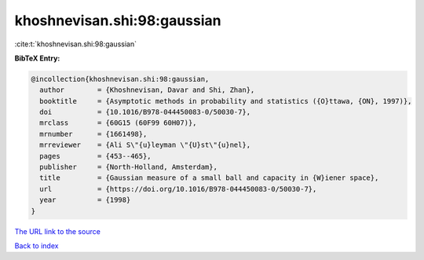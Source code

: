 khoshnevisan.shi:98:gaussian
============================

:cite:t:`khoshnevisan.shi:98:gaussian`

**BibTeX Entry:**

.. code-block:: bibtex

   @incollection{khoshnevisan.shi:98:gaussian,
     author        = {Khoshnevisan, Davar and Shi, Zhan},
     booktitle     = {Asymptotic methods in probability and statistics ({O}ttawa, {ON}, 1997)},
     doi           = {10.1016/B978-044450083-0/50030-7},
     mrclass       = {60G15 (60F99 60H07)},
     mrnumber      = {1661498},
     mrreviewer    = {Ali S\"{u}leyman \"{U}st\"{u}nel},
     pages         = {453--465},
     publisher     = {North-Holland, Amsterdam},
     title         = {Gaussian measure of a small ball and capacity in {W}iener space},
     url           = {https://doi.org/10.1016/B978-044450083-0/50030-7},
     year          = {1998}
   }
`The URL link to the source <https://doi.org/10.1016/B978-044450083-0/50030-7>`_


`Back to index <../By-Cite-Keys.html>`_
